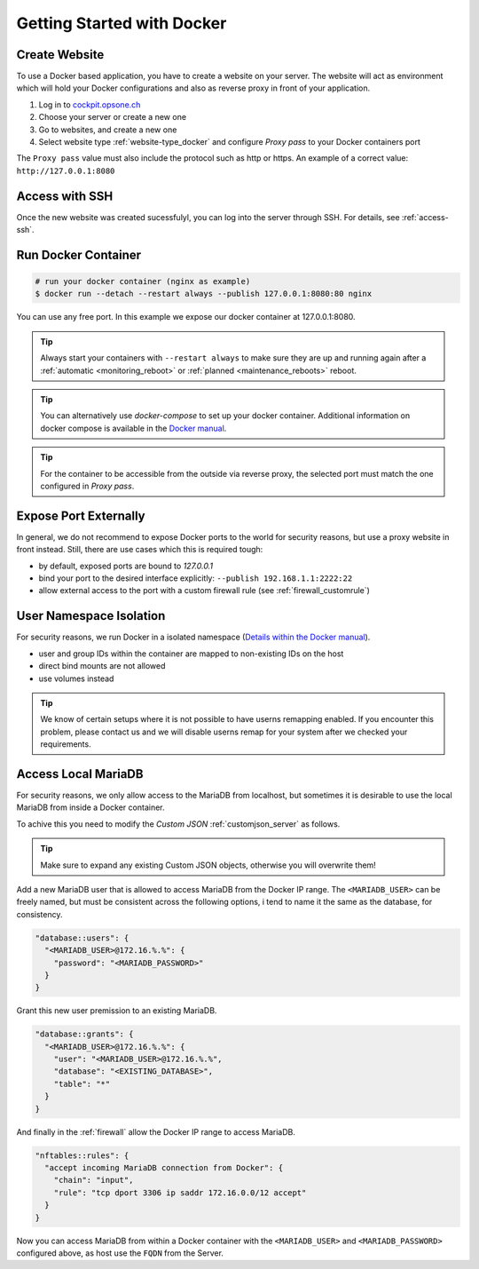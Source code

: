 .. index::
   triple: How-to; Getting Started with; Docker
   :name: howto-docker

===========================
Getting Started with Docker
===========================

Create Website
==============

To use a Docker based application, you have to create a website
on your server. The website will act as environment which will
hold your Docker configurations and also as reverse proxy in
front of your application.

#. Log in to `cockpit.opsone.ch <https://cockpit.opsone.ch>`__
#. Choose your server or create a new one
#. Go to websites, and create a new one
#. Select website type :ref:`website-type_docker` and configure `Proxy pass` to your Docker containers port

The ``Proxy pass`` value must also include the protocol such as http or https.
An example of a correct value: ``http://127.0.0.1:8080``

Access with SSH
===============

Once the new website was created sucessfulyl, you can log into the server
through SSH. For details, see :ref:`access-ssh`.

Run Docker Container
====================

.. code-block:: shell

   # run your docker container (nginx as example)
   $ docker run --detach --restart always --publish 127.0.0.1:8080:80 nginx

You can use any free port. In this example we expose our docker container at 127.0.0.1:8080.

.. tip::

   Always start your containers with ``--restart always`` to make sure they
   are up and running again after a :ref:`automatic <monitoring_reboot>`
   or :ref:`planned <maintenance_reboots>` reboot.

.. tip::

   You can alternatively use `docker-compose` to set up your docker container. Additional
   information on docker compose is available in the `Docker manual <https://docs.docker.com/compose/>`__.

.. tip::

   For the container to be accessible from the outside via reverse proxy,
   the selected port must match the one configured in `Proxy pass`.

Expose Port Externally
=======================

In general, we do not recommend to expose Docker ports to the world for security
reasons, but use a proxy website in front instead.
Still, there are use cases which this is required tough:

* by default, exposed ports are bound to `127.0.0.1`
* bind your port to the desired interface explicitly: ``--publish 192.168.1.1:2222:22``
* allow external access to the port with a custom firewall rule (see :ref:`firewall_customrule`)

User Namespace Isolation
========================

For security reasons, we run Docker in a isolated namespace
(`Details within the Docker manual <https://docs.docker.com/engine/security/userns-remap/>`__).

* user and group IDs within the container are mapped to non-existing IDs on the host
* direct bind mounts are not allowed
* use volumes instead

.. tip::

   We know of certain setups where it is not possible to have userns remapping enabled.
   If you encounter this problem, please contact us and we will disable userns remap
   for your system after we checked your requirements.

Access Local MariaDB
====================

For security reasons, we only allow access to the MariaDB from localhost, but sometimes
it is desirable to use the local MariaDB from inside a Docker container.

To achive this you need to modify the `Custom JSON` :ref:`customjson_server` as follows.

.. tip::
   Make sure to expand any existing Custom JSON objects, otherwise you will overwrite them!

Add a new MariaDB user that is allowed to access MariaDB from the Docker IP range.
The ``<MARIADB_USER>`` can be freely named, but must be consistent across the following options,
i tend to name it the same as the database, for consistency.

.. code-block::

  "database::users": {
    "<MARIADB_USER>@172.16.%.%": {
      "password": "<MARIADB_PASSWORD>"
    }
  }

Grant this new user premission to an existing MariaDB.

.. code-block::

  "database::grants": {
    "<MARIADB_USER>@172.16.%.%": {
      "user": "<MARIADB_USER>@172.16.%.%",
      "database": "<EXISTING_DATABASE>",
      "table": "*"
    }
  }

And finally in the :ref:`firewall` allow the Docker IP range to access MariaDB.

.. code-block::

  "nftables::rules": {
    "accept incoming MariaDB connection from Docker": {
      "chain": "input",
      "rule": "tcp dport 3306 ip saddr 172.16.0.0/12 accept"
    }
  }

Now you can access MariaDB from within a Docker container with the ``<MARIADB_USER>``
and ``<MARIADB_PASSWORD>`` configured above, as host use the ``FQDN`` from the Server.
